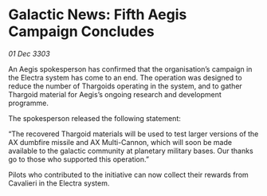 * Galactic News: Fifth Aegis Campaign Concludes

/01 Dec 3303/

An Aegis spokesperson has confirmed that the organisation’s campaign in the Electra system has come to an end. The operation was designed to reduce the number of Thargoids operating in the system, and to gather Thargoid material for Aegis’s ongoing research and development programme. 

The spokesperson released the following statement: 

“The recovered Thargoid materials will be used to test larger versions of the AX dumbfire missile and AX Multi-Cannon, which will soon be made available to the galactic community at planetary military bases. Our thanks go to those who supported this operation.” 

Pilots who contributed to the initiative can now collect their rewards from Cavalieri in the Electra system.